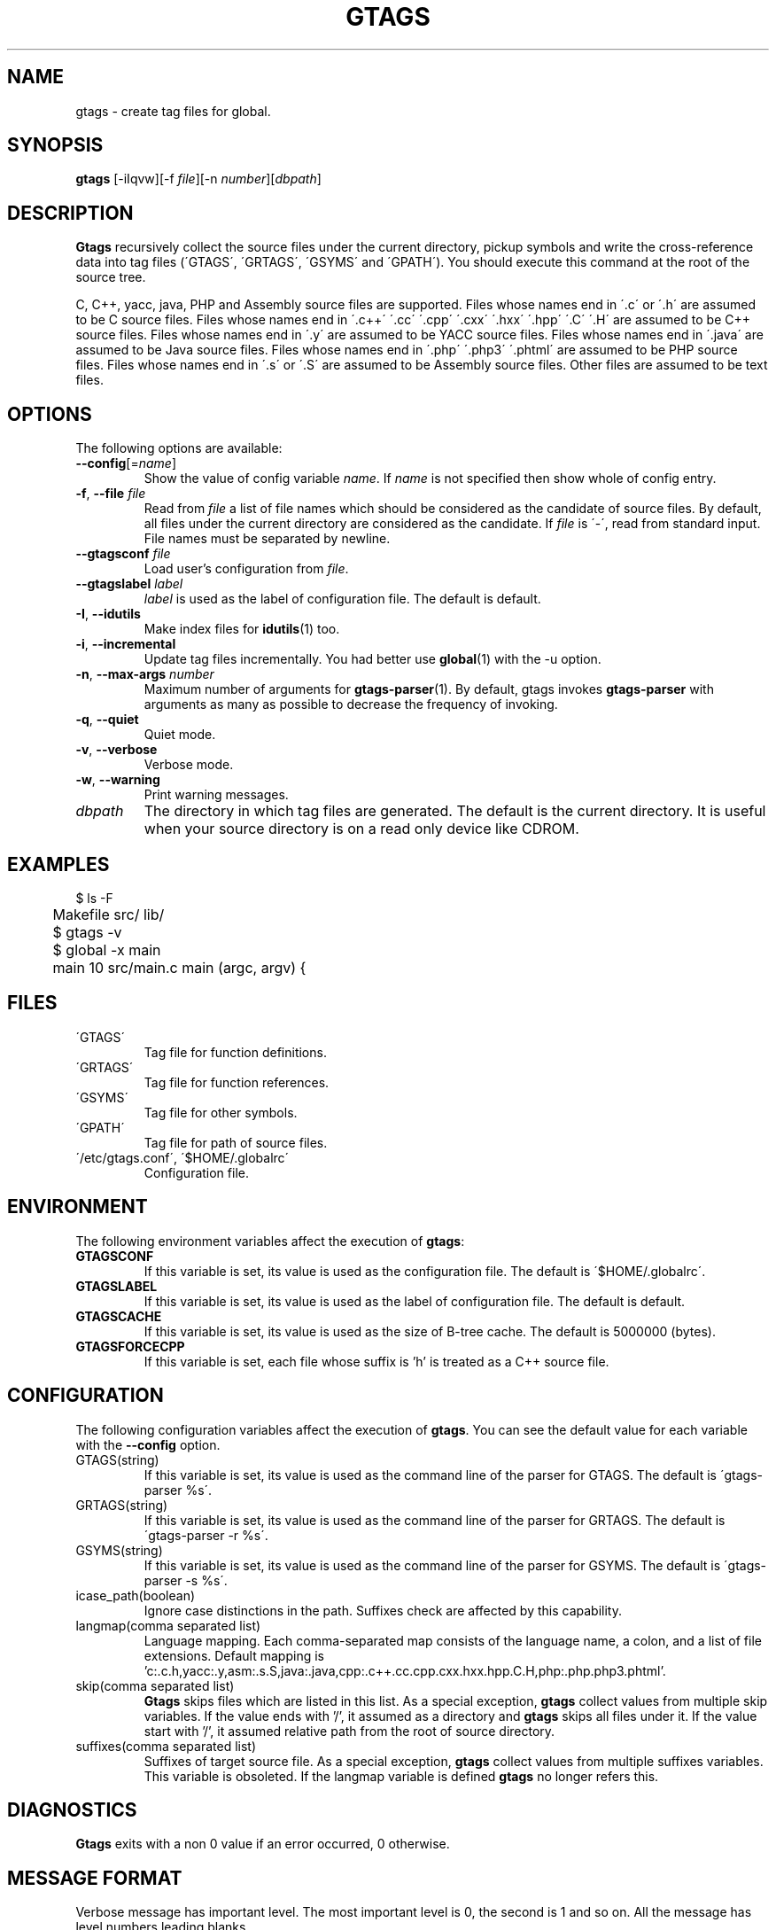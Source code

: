 .\" This file is generated automatically by convert.pl from gtags/manual.in.
.TH GTAGS 1 "March 2008" "GNU Project"
.SH NAME
gtags \- create tag files for global.
.SH SYNOPSIS
\fBgtags\fP [-iIqvw][-f \fIfile\fP][-n \fInumber\fP][\fIdbpath\fP]
.br
.SH DESCRIPTION
\fBGtags\fP recursively collect the source files under
the current directory,
pickup symbols and write the cross-reference data into tag files
(\'GTAGS\', \'GRTAGS\', \'GSYMS\' and \'GPATH\').
You should execute this command at the root of the source tree.
.PP
C, C++, yacc, java, PHP and Assembly source files are supported.
Files whose names end in \'.c\' or \'.h\' are assumed to be
C source files.
Files whose names end in \'.c++\' \'.cc\' \'.cpp\' \'.cxx\'
\'.hxx\' \'.hpp\' \'.C\' \'.H\' are assumed to be C++ source files.
Files whose names end in \'.y\' are assumed to be YACC source files.
Files whose names end in \'.java\' are assumed to be Java source files.
Files whose names end in \'.php\' \'.php3\' \'.phtml\' are
assumed to be PHP source files.
Files whose names end in \'.s\' or \'.S\'
are assumed to be Assembly source files.
Other files are assumed to be text files.
.SH OPTIONS
The following options are available:
.TP
\fB--config\fP[=\fIname\fP]
Show the value of config variable \fIname\fP.
If \fIname\fP is not specified then show whole of config entry.
.TP
\fB-f\fP, \fB--file\fP \fIfile\fP
Read from \fIfile\fP a list of file names which should be
considered as the candidate of source files.
By default, all files under the current directory are
considered as the candidate.
If \fIfile\fP is \'-\', read from standard input.
File names must be separated by newline.
.TP
\fB--gtagsconf\fP \fIfile\fP
Load user's configuration from \fIfile\fP.
.TP
\fB--gtagslabel\fP \fIlabel\fP
\fIlabel\fP is used as the label of configuration file.
The default is default.
.TP
\fB-I\fP, \fB--idutils\fP
Make index files for \fBidutils\fP(1) too.
.TP
\fB-i\fP, \fB--incremental\fP
Update tag files incrementally. You had better use
\fBglobal\fP(1) with the -u option.
.TP
\fB-n\fP, \fB--max-args\fP \fInumber\fP
Maximum number of arguments for \fBgtags-parser\fP(1).
By default, gtags invokes \fBgtags-parser\fP with arguments
as many as possible to decrease the frequency of invoking.
.TP
\fB-q\fP, \fB--quiet\fP
Quiet mode.
.TP
\fB-v\fP, \fB--verbose\fP
Verbose mode.
.TP
\fB-w\fP, \fB--warning\fP
Print warning messages.
.TP
\fIdbpath\fP
The directory in which tag files are generated.
The default is the current directory.
It is useful when your source directory is on a read only
device like CDROM.
.SH EXAMPLES
.nf
	$ ls -F
	Makefile      src/    lib/
	$ gtags -v
	$ global -x main
	main              10 src/main.c  main (argc, argv) {
.fi
.SH FILES
.TP
\'GTAGS\'
Tag file for function definitions.
.TP
\'GRTAGS\'
Tag file for function references.
.TP
\'GSYMS\'
Tag file for other symbols.
.TP
\'GPATH\'
Tag file for path of source files.
.TP
\'/etc/gtags.conf\', \'$HOME/.globalrc\'
Configuration file.
.SH ENVIRONMENT
The following environment variables affect the execution of \fBgtags\fP:
.TP
\fBGTAGSCONF\fP
If this variable is set, its value is used as the
configuration file. The default is \'$HOME/.globalrc\'.
.TP
\fBGTAGSLABEL\fP
If this variable is set, its value is used as the label
of configuration file. The default is default.
.TP
\fBGTAGSCACHE\fP
If this variable is set, its value is used as the size of
B-tree cache. The default is 5000000 (bytes).
.TP
\fBGTAGSFORCECPP\fP
If this variable is set, each file whose suffix is 'h' is treated
as a C++ source file.
.SH CONFIGURATION
The following configuration variables affect the execution of \fBgtags\fP.
You can see the default value for each variable with the \fB--config\fP option.
.TP
GTAGS(string)
If this variable is set, its value is used as the
command line of the parser for GTAGS. The default is \'gtags-parser %s\'.
.TP
GRTAGS(string)
If this variable is set, its value is used as the
command line of the parser for GRTAGS. The default is \'gtags-parser -r %s\'.
.TP
GSYMS(string)
If this variable is set, its value is used as the
command line of the parser for GSYMS. The default is \'gtags-parser -s %s\'.
.TP
icase_path(boolean)
Ignore case distinctions in the path.
Suffixes check are affected by this capability.
.TP
langmap(comma separated list)
Language mapping. Each comma-separated map consists of
the language name, a colon, and a list of file extensions.
Default mapping is 'c:.c.h,yacc:.y,asm:.s.S,java:.java,cpp:.c++.cc.cpp.cxx.hxx.hpp.C.H,php:.php.php3.phtml'.
.TP
skip(comma separated list)
\fBGtags\fP skips files which are listed in this list.
As a special exception, \fBgtags\fP collect values from multiple skip variables.
If the value ends with '/', it assumed as a directory and \fBgtags\fP skips all files under it.
If the value start with '/', it assumed relative path from the root of source directory.
.TP
suffixes(comma separated list)
Suffixes of target source file.
As a special exception, \fBgtags\fP collect values from multiple suffixes variables.
This variable is obsoleted. If the langmap variable is defined
\fBgtags\fP no longer refers this.
.SH DIAGNOSTICS
\fBGtags\fP exits with a non 0 value if an error occurred, 0 otherwise.
.SH "MESSAGE FORMAT"
Verbose message has important level. The most important level is 0,
the second is 1 and so on. All the message has level numbers leading
blanks.
.SH "SEE ALSO"
\fBgtags-parser\fP(1),
\fBglobal\fP(1),
\fBhtags\fP(1).
.PP
GNU GLOBAL source code tag system
.br
(http://www.gnu.org/software/global/).
.SH BUG
\'GTAGS\', \'GRTAGS\' and \'GSYMS\' are very large.
In advance of using this command, check the space of your disk.
.PP
Assembly support is far from complete.
It extracts only ENTRY() and ALTENTRY() from source file.
Probably valid only for FreeBSD and Linux kernel source.
.PP
There is no concurrency control about tag files.
.SH AUTHOR
Tama Communications Corporation.
.SH HISTORY
The \fBgtags\fP command appeared in FreeBSD 2.2.2.
